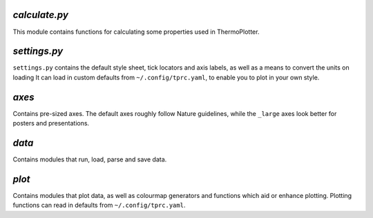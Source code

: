 --------------
`calculate.py`
--------------

This module contains functions for calculating some properties used in
ThermoPlotter.

-------------
`settings.py`
-------------

``settings.py`` contains the default style sheet, tick locators
and axis labels, as well as a means to convert the units on loading 
It can load in custom defaults from ``~/.config/tprc.yaml``, to enable
you to plot in your own style.

------
`axes`
------

Contains pre-sized axes. The default axes roughly follow Nature
guidelines, while the ``_large`` axes look better for posters and
presentations.

------
`data`
------

Contains modules that run, load, parse and save data.

------
`plot`
------

Contains modules that plot data, as well as colourmap generators and
functions which aid or enhance plotting. Plotting functions can read in
defaults from ``~/.config/tprc.yaml``.
